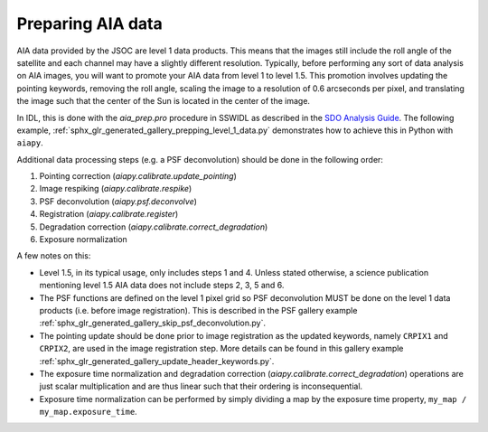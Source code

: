 Preparing AIA data
==================

AIA data provided by the JSOC are level 1 data products.
This means that the images still include the roll angle of the satellite and
each channel may have a slightly different resolution.
Typically, before performing any sort of data analysis on AIA images, you will want to promote your AIA data from level 1 to level 1.5.
This promotion involves updating the pointing keywords, removing the roll angle, scaling the image to a resolution of 0.6 arcseconds per pixel, and translating the image such that the center of the Sun is located in the center of the image.

In IDL, this is done with the `aia_prep.pro` procedure in SSWIDL as described in the `SDO Analysis Guide <https://www.lmsal.com/sdodocs/doc/dcur/SDOD0060.zip/zip/entry/index.html>`__.
The following example, :ref:`sphx_glr_generated_gallery_prepping_level_1_data.py` demonstrates how to achieve this in Python with ``aiapy``.

Additional data processing steps (e.g. a PSF deconvolution) should be done in the following order:

1. Pointing correction (`aiapy.calibrate.update_pointing`)
2. Image respiking (`aiapy.calibrate.respike`)
3. PSF deconvolution (`aiapy.psf.deconvolve`)
4. Registration (`aiapy.calibrate.register`)
5. Degradation correction (`aiapy.calibrate.correct_degradation`)
6. Exposure normalization

A few notes on this:

* Level 1.5, in its typical usage, only includes steps 1 and 4.
  Unless stated otherwise, a science publication mentioning level 1.5 AIA data does not include steps 2, 3, 5 and 6.
* The PSF functions are defined on the level 1 pixel grid so PSF deconvolution MUST be done on the level 1 data products (i.e. before image registration).
  This is described in the PSF gallery example :ref:`sphx_glr_generated_gallery_skip_psf_deconvolution.py`.
* The pointing update should be done prior to image registration as the updated keywords, namely ``CRPIX1`` and ``CRPIX2``, are used in the image registration step.
  More details can be found in this gallery example :ref:`sphx_glr_generated_gallery_update_header_keywords.py`.
* The exposure time normalization and degradation correction (`aiapy.calibrate.correct_degradation`) operations are just scalar multiplication and are thus linear such that their ordering is inconsequential.
* Exposure time normalization can be performed by simply dividing a map by the exposure time property, ``my_map / my_map.exposure_time``.
